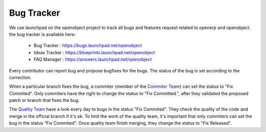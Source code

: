 
.. _bug-tracker-link:

Bug Tracker
-----------

We use launchpad on the openobject project to track all bugs and features
request related to openerp and openobject. the bug tracker is available here:

  * Bug Tracker : https://bugs.launchpad.net/openobject
  * Ideas Tracker : https://blueprints.launchpad.net/openobject
  * FAQ Manager : https://answers.launchpad.net/openobject

Every contributor can report bug and propose bugfixes for the bugs.
The status of the bug is set according to the correction.

When a particular branch fixes the bug, a commiter (member of the `Commiter
Team <https://launchpad.net/~openerp-commiter>`_) can set the status to "Fix
Commited". Only commiters have the right to change the status to "Fix
Committed.", after they validated the proposed patch or branch that fixes the
bug.

The `Quality Team <https://launchpad.net/~openerp>`_ have a look every day to
bugs in the status "Fix Commited". They check the quality of the code and merge
in the official branch if it's ok. To limit the work of the quality team, it's
important that only commiters can set the bug in the status "Fix Commited".
Once quality team finish merging, they change the status to "Fix Released".


